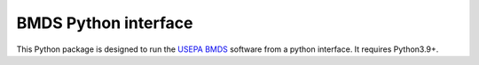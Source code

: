 BMDS Python interface
=====================

.. image:: https://img.shields.io/pypi/v/bmds.svg
        :target: https://pypi.python.org/pypi/bmds

.. image:: https://github.com/shapiromatron/bmds/workflows/CI/badge.svg
        :target: https://github.com/shapiromatron/bmds/actions

.. image:: https://readthedocs.org/projects/bmds/badge/?version=latest
        :target: https://bmds.readthedocs.io/en/latest/?badge=latest
        :alt: Documentation Status

.. image:: https://zenodo.org/badge/61229626.svg
   :target: https://zenodo.org/badge/latestdoi/61229626

This Python package is designed to run the `USEPA BMDS`_ software from a python
interface. It requires Python3.9+.

.. _`USEPA BMDS`: https://www.epa.gov/bmds
